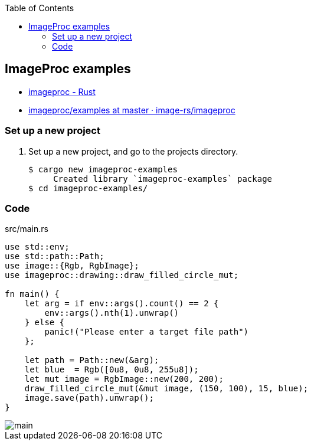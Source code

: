 ifndef::leveloffset[]
:toc: left
:toclevels: 3
:icons: font

ifndef::imagesdir[]
:imagesdir: images
endif::[]

endif::[]

== ImageProc examples

* https://docs.rs/imageproc/latest/imageproc/index.html[imageproc - Rust^]
* https://github.com/image-rs/imageproc/tree/master/examples[imageproc/examples at master · image-rs/imageproc^]

=== Set up a new project
. Set up a new project, and go to the projects directory.
+
[source,console]
----
$ cargo new imageproc-examples
     Created library `imageproc-examples` package
$ cd imageproc-examples/
----

=== Code

[source,rust]
.src/main.rs
----
use std::env;
use std::path::Path;
use image::{Rgb, RgbImage};
use imageproc::drawing::draw_filled_circle_mut;

fn main() {
    let arg = if env::args().count() == 2 {
        env::args().nth(1).unwrap()
    } else {
        panic!("Please enter a target file path")
    };

    let path = Path::new(&arg);
    let blue  = Rgb([0u8, 0u8, 255u8]);
    let mut image = RgbImage::new(200, 200);
    draw_filled_circle_mut(&mut image, (150, 100), 15, blue);
    image.save(path).unwrap();
}
----

image::main.png[]
